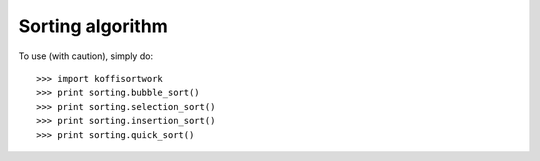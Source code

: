 Sorting algorithm
------------------

To use (with caution), simply do::

    >>> import koffisortwork
    >>> print sorting.bubble_sort()
    >>> print sorting.selection_sort()
    >>> print sorting.insertion_sort()
    >>> print sorting.quick_sort()
